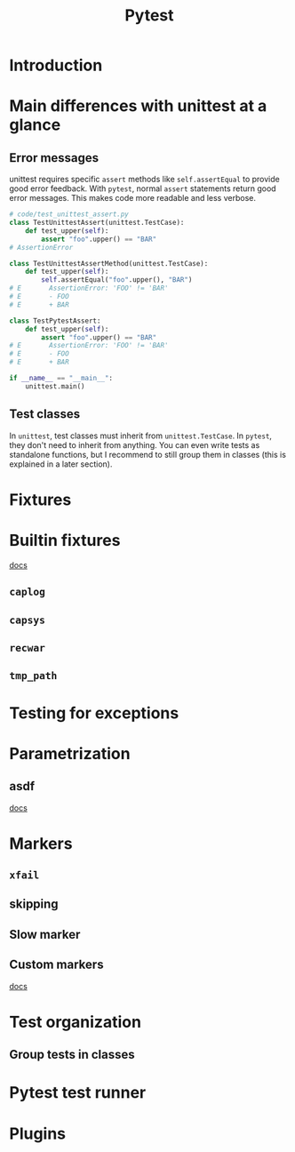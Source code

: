 #+title: Pytest

* Introduction
* Main differences with unittest at a glance
** Error messages
unittest requires specific ~assert~ methods like ~self.assertEqual~ to provide good error feedback. With ~pytest~, normal ~assert~ statements return good error messages. This makes code more readable and less verbose.
#+begin_src python
# code/test_unittest_assert.py
class TestUnittestAssert(unittest.TestCase):
    def test_upper(self):
        assert "foo".upper() == "BAR"
# AssertionError

class TestUnittestAssertMethod(unittest.TestCase):
    def test_upper(self):
        self.assertEqual("foo".upper(), "BAR")
# E       AssertionError: 'FOO' != 'BAR'
# E       - FOO
# E       + BAR

class TestPytestAssert:
    def test_upper(self):
        assert "foo".upper() == "BAR"
# E       AssertionError: 'FOO' != 'BAR'
# E       - FOO
# E       + BAR

if __name__ == "__main__":
    unittest.main()
#+end_src

#+begin_comment
Pytest achieves this by changing how the ~assert~ statement works. Therefore, even if you use unittest style tests, you will benefit from the nice error messages when using ~assert~ as long as you use ~pytest~ as the test runner.
#+end_comment
** Test classes
In ~unittest~, test classes must inherit from ~unittest.TestCase~. In ~pytest~, they don't need to inherit from anything. You can even write tests as standalone functions, but I recommend to still group them in classes (this is explained in a later section).
* Fixtures
* Builtin fixtures
[[https://docs.pytest.org/en/latest/reference/fixtures.html][docs]]
** ~caplog~
** ~capsys~
** ~recwar~
** ~tmp_path~
* Testing for exceptions
* Parametrization
** asdf
[[https://docs.pytest.org/en/latest/how-to/parametrize.html][docs]]
* Markers
** ~xfail~
** skipping
** Slow marker
** Custom markers
[[https://docs.pytest.org/en/latest/how-to/mark.html][docs]]
* Test organization
** Group tests in classes
* Pytest test runner
* Plugins

